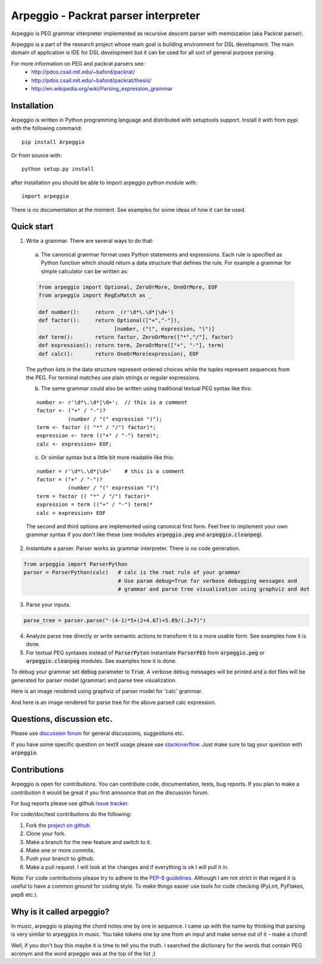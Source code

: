 Arpeggio - Packrat parser interpreter
=====================================

Arpeggio is PEG grammar interpreter implemented as recursive descent
parser with memoization (aka Packrat parser).

Arpeggio is a part of the research project whose main goal is building environment for DSL development.
The main domain of application is IDE for DSL development but it can be used for all
sort of general purpose parsing.

For more information on PEG and packrat parsers see:
 * http://pdos.csail.mit.edu/~baford/packrat/
 * http://pdos.csail.mit.edu/~baford/packrat/thesis/
 * http://en.wikipedia.org/wiki/Parsing_expression_grammar


Installation
------------

Arpeggio is written in Python programming language and distributed with setuptools support.
Install it with from pypi with the following command::

    pip install Arpeggio

Or from source with::

    python setup.py install

after installation you should be able to import arpeggio python module with::

    import arpeggio

There is no documentation at the moment. See examples for some ideas of how it can
be used.

Quick start
-----------

1. Write a grammar. There are several ways to do that:

  a) The canonical grammar format uses Python statements and expressions. Each rule is specified as Python function which should return a data structure that defines the rule. For example a grammar for simple calculator can be written as:

  .. code:: python

    from arpeggio import Optional, ZeroOrMore, OneOrMore, EOF
    from arpeggio import RegExMatch as _

    def number():     return _(r'\d*\.\d*|\d+')
    def factor():     return Optional(["+","-"]),
                            [number, ("(", expression, ")")]
    def term():       return factor, ZeroOrMore(["*","/"], factor)
    def expression(): return term, ZeroOrMore(["+", "-"], term)
    def calc():       return OneOrMore(expression), EOF

  The python lists in the data structure represent ordered choices while the tuples represent sequences from the PEG.
  For terminal matches use plain strings or regular expressions.

  b) The same grammar could also be written using traditional textual PEG syntax like this:

  ::

    number <- r'\d*\.\d*|\d+';  // this is a comment
    factor <- ("+" / "-")?
              (number / "(" expression ")");
    term <- factor (( "*" / "/") factor)*;
    expression <- term (("+" / "-") term)*;
    calc <- expression+ EOF;

  c) Or similar syntax but a little bit more readable like this:

  ::

    number = r'\d*\.\d*|\d+'    # this is a comment
    factor = ("+" / "-")?
              (number / "(" expression ")")
    term = factor (( "*" / "/") factor)*
    expression = term (("+" / "-") term)*
    calc = expression+ EOF

  The second and third options are implemented using canonical first form. Feel free to implement your own grammar syntax if you don't like these (see modules :code:`arpeggio.peg` and :code:`arpeggio.cleanpeg`).

2. Instantiate a parser. Parser works as grammar interpreter. There is no code generation.

.. code:: python

    from arpeggio import ParserPython
    parser = ParserPython(calc)   # calc is the root rule of your grammar
                                  # Use param debug=True for verbose debugging messages and
                                  # grammar and parse tree visualization using graphviz and dot

3. Parse your inputs.

.. code:: python

    parse_tree = parser.parse("-(4-1)*5+(2+4.67)+5.89/(.2+7)")

4. Analyze parse tree directly or write semantic actions to transform it to a more usable form. See examples how it is done.

5. For textual PEG syntaxes instead of :code:`ParserPyton` instantiate :code:`ParserPEG` from :code:`arpeggio.peg` or :code:`arpeggio.cleanpeg` modules. See examples how it is done.

To debug your grammar set :code:`debug` parameter to :code:`True`. A verbose debug messages will be printed and a dot files will be generated for parser model (grammar) and parse tree visualization.

Here is an image rendered using graphviz of parser model for 'calc' grammar.

.. image:: https://raw.githubusercontent.com/igordejanovic/Arpeggio/master/docs/images/calc_parser_model.dot.png
  :scale: 50%

And here is an image rendered for parse tree for the above parsed calc expression.

.. image:: https://raw.githubusercontent.com/igordejanovic/Arpeggio/master/docs/images/calc_parse_tree.dot.png

Questions, discussion etc.
--------------------------
Please use `discussion forum`_ for general discussions, suggestions etc.

If you have some specific question on textX usage please use `stackoverflow`_.
Just make sure to tag your question with :code:`arpeggio`.

Contributions
-------------
Arpeggio is open for contributions. You can contribute code, documentation, tests, bug reports.
If you plan to make a contribution it would be great if you first announce that on the discussion forum.

For bug reports please use github `issue tracker`_.

For code/doc/test contributions do the following:

#. Fork the `project on github`_.
#. Clone your fork.
#. Make a branch for the new feature and switch to it.
#. Make one or more commits.
#. Push your branch to github.
#. Make a pull request. I will look at the changes and if everything is ok I will pull it in.

Note: For code contributions please try to adhere to the `PEP-8 guidelines`_. Although I am not strict in that regard it is useful to have a common ground for coding style. To make things easier use tools for code checking (PyLint, PyFlakes, pep8 etc.).


.. _discussion forum: https://groups.google.com/forum/?hl=en#!forum/arpeggio-talk
.. _stackoverflow: http://stackoverflow.com/
.. _project on github: https://github.com/igordejanovic/Arpeggio/
.. _PEP-8 guidelines: http://legacy.python.org/dev/peps/pep-0008/
.. _issue tracker: https://github.com/igordejanovic/Arpeggio/issues/

Why is it called arpeggio?
--------------------------

In music, arpeggio is playing the chord notes one by one in sequence. I came up with the name by thinking that parsing is very similar to arpeggios in music. You take tokens one by one from an input and make sense out of it – make a chord!

Well, if you don't buy this maybe it is time to tell you the truth. I searched the dictionary for the words that contain PEG acronym and the word arpeggio was at the top of the list ;)
